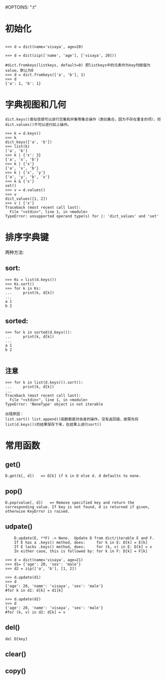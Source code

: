 #OPTOINS: "\n:t"
* 初始化
#+BEGIN_EXAMPLE

>>> d = dict(name='visaya', age=20)

>>> d = dict(zip(['name', 'age'], ['visaya', 20]))

#dict.fromkeys(listkeys, default=0) 把listkeys中的元素作为key均赋值为value，默认为0
>>> d = dict.fromkeys(['a', 'b'], 1)
>>> d
{'a': 1, 'b': 1}
#+END_EXAMPLE


* 字典视图和几何
#+BEGIN_EXAMPLE
dict.keys()类似信使可以进行交集和并集等集合操作（类似集合，因为不存在重复的项），但dict.values()不可以进行如上操作。

>>> k = d.keys()
>>> k
dict_keys(['a', 'b'])
>>> list(k)
['a', 'b']
>>> k | {'x': 3}
{'a', 'x', 'b'}
>>> k | {'x'}
{'a', 'x', 'b'}
>>> k | {'x', 'y'}
{'a', 'y', 'b', 'x'}
>>> k & {'x'}
set()
>>> v = d.values()
>>> v
dict_values([1, 2])
>>> v | {'x'}
Traceback (most recent call last):
  File "<stdin>", line 1, in <module>
TypeError: unsupported operand type(s) for |: 'dict_values' and 'set'
#+END_EXAMPLE

* 排序字典键
两种方法:
** sort:
#+BEGIN_EXAMPLE
>>> Ks = list(d.keys())
>>> Ks.sort()
>>> for k in Ks:
...     print(k, d[k])
... 
a 1
b 2
#+END_EXAMPLE
** sorted:
#+BEGIN_EXAMPLE
>>> for k in sorted(d.keys()):
...     print(k, d[k])
... 
a 1
b 2

#+END_EXAMPLE
** 注意
#+BEGIN_EXAMPLE
>>> for k in list(d.keys()).sort():
...     print(k, d[k])
... 
Traceback (most recent call last):
  File "<stdin>", line 1, in <module>
TypeError: 'NoneType' object is not iterable

出错原因：
list.sort() list.append()函数都是对自身的操作，没有返回值，故需先将list(d.keys())的结果保存下来，在结果上进行sort()
#+END_EXAMPLE

* 常用函数
** get()
#+BEGIN_EXAMPLE
D.get(k[, d])   => D[k] if k in D else d. d defaults to none.
#+END_EXAMPLE

** pop()
#+BEGIN_EXAMPLE
D.pop(value[, d])   => Remove specified key and return the corresponding value. If key is not found, d is returned if given, otherwise KeyError is raised.
#+END_EXAMPLE

** udpate()
#+BEGIN_EXAMPLE
    D.update(E, **F) -> None.  Update D from dict/iterable E and F.
    If E has a .keys() method, does:     for k in E: D[k] = E[k]
    If E lacks .keys() method, does:     for (k, v) in E: D[k] = v
    In either case, this is followed by: for k in F: D[k] = F[k]

>>> d = dict(name='visaya', age=21)
>>> d1= {'age': 20, 'sex': 'male'}
>>> d2 = zip(['a', 'b'], [1, 2])

>>> d.update(d1)
>>> d
{'age': 20, 'name': 'visaya', 'sex': 'male'}
#for k in d1: d[k] = d1[k]

>>> d.update(d2)
>>> d
{'age': 20, 'name': 'visaya', 'sex': 'male'}
#for (k, v) in d2: d[k] = v
#+END_EXAMPLE

** del()
#+BEGIN_EXAMPLE
del D[key]
#+END_EXAMPLE
** clear()
** copy()
#+BEGIN_HTML
<script src="../../Layout/JS/disqus-comment.js"></script>
<div id="disqus_thread">
</div>
#+END_HTML
